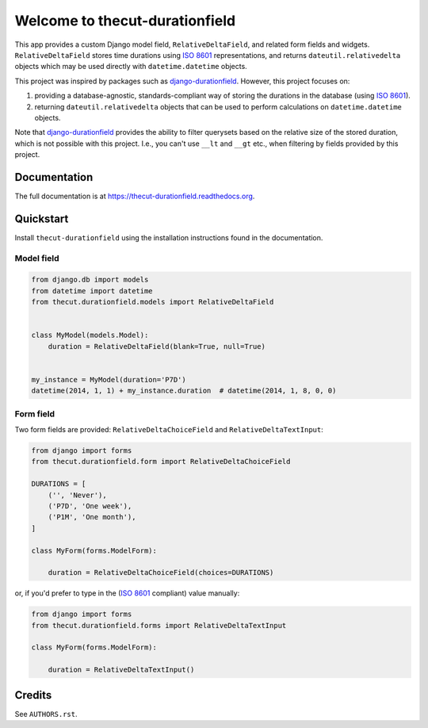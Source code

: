 ===============================
Welcome to thecut-durationfield
===============================


.. image:: https://travis-ci.org/thecut/thecut-durationfield.svg
    :target: https://travis-ci.org/thecut/thecut-durationfield

.. image:: https://codecov.io/github/thecut/thecut-durationfield/coverage.svg
    :target: https://codecov.io/github/thecut/thecut-durationfield

.. image:: https://readthedocs.org/projects/thecut-durationfield/badge/?version=latest
    :target: http://thecut-durationfield.readthedocs.io/en/latest/?badge=latest
    :alt: Documentation Status

This app provides a custom Django model field, ``RelativeDeltaField``, and
related form fields and widgets. ``RelativeDeltaField`` stores time durations
using `ISO 8601`_ representations, and returns ``dateutil.relativedelta``
objects which may be used directly with ``datetime.datetime`` objects.

This project was inspired by packages such as `django-durationfield`_. However,
this project focuses on:

#. providing a database-agnostic, standards-compliant way of storing the
   durations in the database (using `ISO 8601`_).
#. returning ``dateutil.relativedelta`` objects that can be used to perform
   calculations on ``datetime.datetime`` objects.

Note that `django-durationfield`_ provides the ability to filter querysets
based on the relative size of the stored duration, which is not possible with
this project. I.e., you can't use ``__lt`` and ``__gt`` etc., when filtering
by fields provided by this project.


Documentation
-------------

The full documentation is at https://thecut-durationfield.readthedocs.org.


Quickstart
----------

Install ``thecut-durationfield`` using the installation instructions found in the documentation.

Model field
~~~~~~~~~~~

.. code:: python

    from django.db import models
    from datetime import datetime
    from thecut.durationfield.models import RelativeDeltaField


    class MyModel(models.Model):
        duration = RelativeDeltaField(blank=True, null=True)


    my_instance = MyModel(duration='P7D')
    datetime(2014, 1, 1) + my_instance.duration  # datetime(2014, 1, 8, 0, 0)


Form field
~~~~~~~~~~

Two form fields are provided: ``RelativeDeltaChoiceField`` and
``RelativeDeltaTextInput``:

.. code:: python

    from django import forms
    from thecut.durationfield.form import RelativeDeltaChoiceField

    DURATIONS = [
        ('', 'Never'),
	('P7D', 'One week'),
	('P1M', 'One month'),
    ]

    class MyForm(forms.ModelForm):

        duration = RelativeDeltaChoiceField(choices=DURATIONS)


or, if you'd prefer to type in the (`ISO 8601`_ compliant) value manually:

.. code:: python

    from django import forms
    from thecut.durationfield.forms import RelativeDeltaTextInput

    class MyForm(forms.ModelForm):

        duration = RelativeDeltaTextInput()


Credits
-------

See ``AUTHORS.rst``.


.. _`ISO 8601`: http://en.wikipedia.org/wiki/ISO_8601#Durations
.. _`django-durationfield`: https://github.com/johnpaulett/django-durationfield
.. _`pypi`: http://pypi.python.org/pypi/django-timezone-field/
.. _`pip`: http://www.pip-installer.org/
